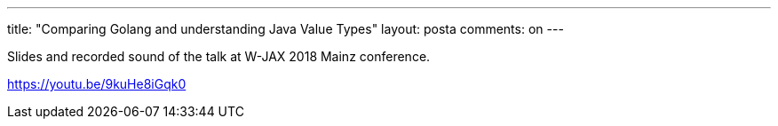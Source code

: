---
title: "Comparing Golang and understanding Java Value Types"
layout: posta
comments: on
---

Slides and recorded sound of the talk at W-JAX 2018 Mainz conference.

https://youtu.be/9kuHe8iGqk0
